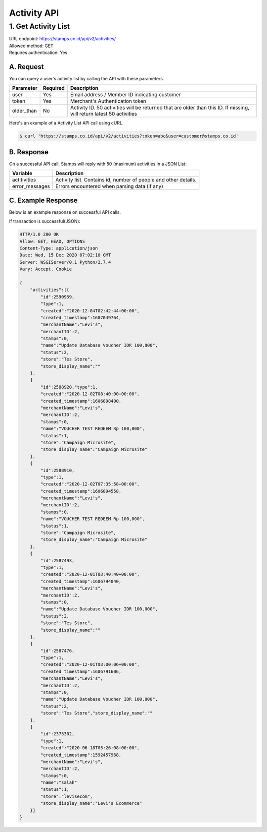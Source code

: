 ************************************
Activity API
************************************

1. Get Activity List
====================
| URL endpoint: https://stamps.co.id/api/v2/activities/
| Allowed method: GET
| Requires authentication: Yes


A. Request
----------

You can query a user's activity list by calling the API with these parameters.

=================== =========== =======================
Parameter           Required    Description
=================== =========== =======================
user                Yes         Email address / Member ID indicating customer
token               Yes         Merchant's Authentication token
older_than          No          Activity ID. 50 activities will be returned that are older than this ID. If missing, will return latest 50 activities
=================== =========== =======================

Here's an example of a Activity List API call using cURL.

.. code-block :: bash
    
    $ curl 'https://stamps.co.id/api/v2/activities?token=abc&user=customer@stamps.co.id'

B. Response
-----------

On a successful API call, Stamps will reply with 50 (maximum) activities in a JSON List:

=================== ==================
Variable            Description
=================== ==================
actitivities        Activity list.
                    Contains id, number of people and other details.
error_messages      Errors encountered when parsing data (if any)
=================== ==================

C. Example Response
-------------------

Below is an example response on successful API calls.

If transaction is successful(JSON):

.. code-block:: javascript

    HTTP/1.0 200 OK
    Allow: GET, HEAD, OPTIONS
    Content-Type: application/json
    Date: Wed, 15 Dec 2020 07:02:10 GMT
    Server: WSGIServer/0.1 Python/2.7.4
    Vary: Accept, Cookie

    {
        "activities":[{
            "id":2590959,
            "type":1,
            "created":"2020-12-04T02:42:44+00:00",
            "created_timestamp":1607049764,
            "merchantName":"Levi's",
            "merchantID":2,
            "stamps":0,
            "name":"Update Database Voucher IDR 100,000",
            "status":2,
            "store":"Tes Store",
            "store_display_name":""
        },
        {
            "id":2588920,"type":1,
            "created":"2020-12-02T08:40:00+00:00",
            "created_timestamp":1606898400,
            "merchantName":"Levi's",
            "merchantID":2,
            "stamps":0,
            "name":"VOUCHER TEST REDEEM Rp 100,000",
            "status":1,
            "store":"Campaign Microsite",
            "store_display_name":"Campaign Microsite"
        },
        {
            "id":2588910,
            "type":1,
            "created":"2020-12-02T07:35:58+00:00",
            "created_timestamp":1606894558,
            "merchantName":"Levi's",
            "merchantID":2,
            "stamps":0,
            "name":"VOUCHER TEST REDEEM Rp 100,000",
            "status":1,
            "store":"Campaign Microsite",
            "store_display_name":"Campaign Microsite"
        },
        {
            "id":2587493,
            "type":1,
            "created":"2020-12-01T03:40:40+00:00",
            "created_timestamp":1606794040,
            "merchantName":"Levi's",
            "merchantID":2,
            "stamps":0,
            "name":"Update Database Voucher IDR 100,000",
            "status":2,
            "store":"Tes Store",
            "store_display_name":""
        },
        {
            "id":2587476,
            "type":1,
            "created":"2020-12-01T03:00:06+00:00",
            "created_timestamp":1606791606,
            "merchantName":"Levi's",
            "merchantID":2,
            "stamps":0,
            "name":"Update Database Voucher IDR 100,000",
            "status":2,
            "store":"Tes Store","store_display_name":""
        },
        {
            "id":2375302,
            "type":1,
            "created":"2020-06-18T05:26:08+00:00",
            "created_timestamp":1592457968,
            "merchantName":"Levi's",
            "merchantID":2,
            "stamps":0,
            "name":"salah"
            "status":1,
            "store":"levisecom",
            "store_display_name":"Levi's Ecommerce"
        }]
    }
    
    
    
